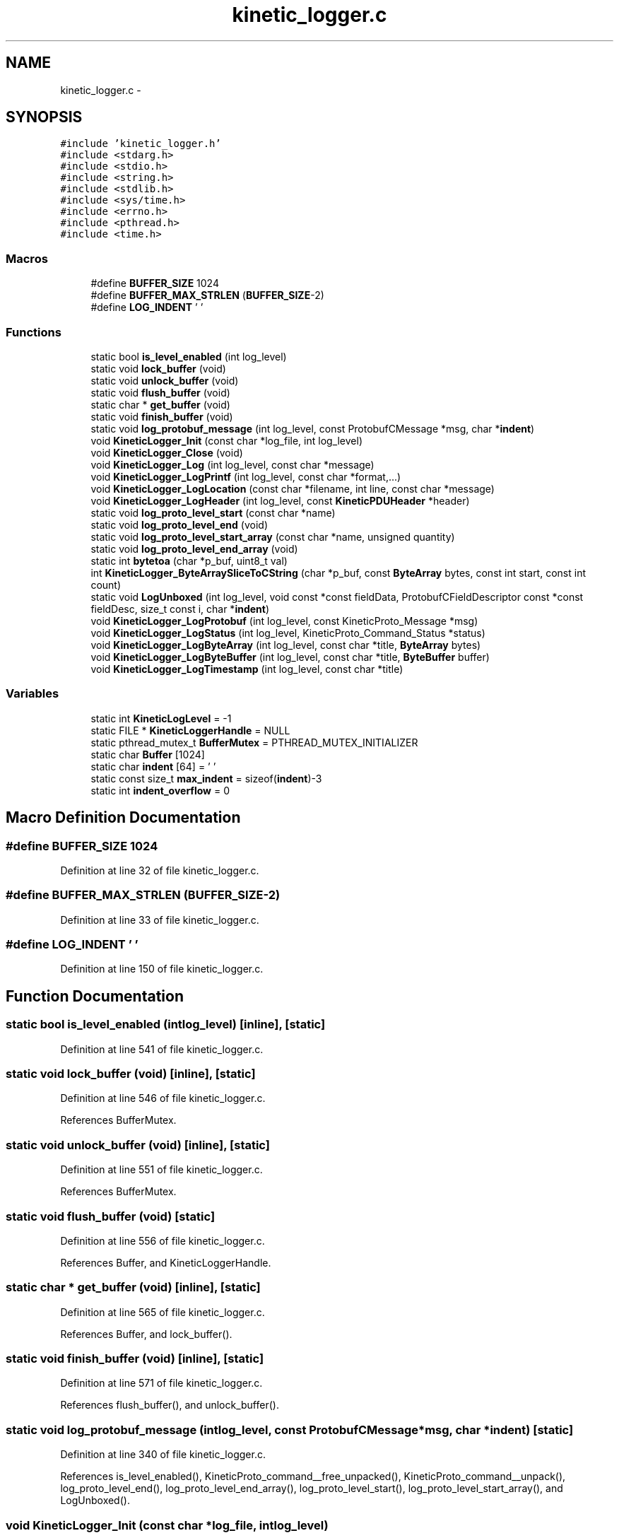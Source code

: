 .TH "kinetic_logger.c" 3 "Mon Mar 2 2015" "Version v0.12.0-beta" "kinetic-c" \" -*- nroff -*-
.ad l
.nh
.SH NAME
kinetic_logger.c \- 
.SH SYNOPSIS
.br
.PP
\fC#include 'kinetic_logger\&.h'\fP
.br
\fC#include <stdarg\&.h>\fP
.br
\fC#include <stdio\&.h>\fP
.br
\fC#include <string\&.h>\fP
.br
\fC#include <stdlib\&.h>\fP
.br
\fC#include <sys/time\&.h>\fP
.br
\fC#include <errno\&.h>\fP
.br
\fC#include <pthread\&.h>\fP
.br
\fC#include <time\&.h>\fP
.br

.SS "Macros"

.in +1c
.ti -1c
.RI "#define \fBBUFFER_SIZE\fP   1024"
.br
.ti -1c
.RI "#define \fBBUFFER_MAX_STRLEN\fP   (\fBBUFFER_SIZE\fP-2)"
.br
.ti -1c
.RI "#define \fBLOG_INDENT\fP   '  '"
.br
.in -1c
.SS "Functions"

.in +1c
.ti -1c
.RI "static bool \fBis_level_enabled\fP (int log_level)"
.br
.ti -1c
.RI "static void \fBlock_buffer\fP (void)"
.br
.ti -1c
.RI "static void \fBunlock_buffer\fP (void)"
.br
.ti -1c
.RI "static void \fBflush_buffer\fP (void)"
.br
.ti -1c
.RI "static char * \fBget_buffer\fP (void)"
.br
.ti -1c
.RI "static void \fBfinish_buffer\fP (void)"
.br
.ti -1c
.RI "static void \fBlog_protobuf_message\fP (int log_level, const ProtobufCMessage *msg, char *\fBindent\fP)"
.br
.ti -1c
.RI "void \fBKineticLogger_Init\fP (const char *log_file, int log_level)"
.br
.ti -1c
.RI "void \fBKineticLogger_Close\fP (void)"
.br
.ti -1c
.RI "void \fBKineticLogger_Log\fP (int log_level, const char *message)"
.br
.ti -1c
.RI "void \fBKineticLogger_LogPrintf\fP (int log_level, const char *format,\&.\&.\&.)"
.br
.ti -1c
.RI "void \fBKineticLogger_LogLocation\fP (const char *filename, int line, const char *message)"
.br
.ti -1c
.RI "void \fBKineticLogger_LogHeader\fP (int log_level, const \fBKineticPDUHeader\fP *header)"
.br
.ti -1c
.RI "static void \fBlog_proto_level_start\fP (const char *name)"
.br
.ti -1c
.RI "static void \fBlog_proto_level_end\fP (void)"
.br
.ti -1c
.RI "static void \fBlog_proto_level_start_array\fP (const char *name, unsigned quantity)"
.br
.ti -1c
.RI "static void \fBlog_proto_level_end_array\fP (void)"
.br
.ti -1c
.RI "static int \fBbytetoa\fP (char *p_buf, uint8_t val)"
.br
.ti -1c
.RI "int \fBKineticLogger_ByteArraySliceToCString\fP (char *p_buf, const \fBByteArray\fP bytes, const int start, const int count)"
.br
.ti -1c
.RI "static void \fBLogUnboxed\fP (int log_level, void const *const fieldData, ProtobufCFieldDescriptor const *const fieldDesc, size_t const i, char *\fBindent\fP)"
.br
.ti -1c
.RI "void \fBKineticLogger_LogProtobuf\fP (int log_level, const KineticProto_Message *msg)"
.br
.ti -1c
.RI "void \fBKineticLogger_LogStatus\fP (int log_level, KineticProto_Command_Status *status)"
.br
.ti -1c
.RI "void \fBKineticLogger_LogByteArray\fP (int log_level, const char *title, \fBByteArray\fP bytes)"
.br
.ti -1c
.RI "void \fBKineticLogger_LogByteBuffer\fP (int log_level, const char *title, \fBByteBuffer\fP buffer)"
.br
.ti -1c
.RI "void \fBKineticLogger_LogTimestamp\fP (int log_level, const char *title)"
.br
.in -1c
.SS "Variables"

.in +1c
.ti -1c
.RI "static int \fBKineticLogLevel\fP = -1"
.br
.ti -1c
.RI "static FILE * \fBKineticLoggerHandle\fP = NULL"
.br
.ti -1c
.RI "static pthread_mutex_t \fBBufferMutex\fP = PTHREAD_MUTEX_INITIALIZER"
.br
.ti -1c
.RI "static char \fBBuffer\fP [1024]"
.br
.ti -1c
.RI "static char \fBindent\fP [64] = ' '"
.br
.ti -1c
.RI "static const size_t \fBmax_indent\fP = sizeof(\fBindent\fP)-3"
.br
.ti -1c
.RI "static int \fBindent_overflow\fP = 0"
.br
.in -1c
.SH "Macro Definition Documentation"
.PP 
.SS "#define BUFFER_SIZE   1024"

.PP
Definition at line 32 of file kinetic_logger\&.c\&.
.SS "#define BUFFER_MAX_STRLEN   (\fBBUFFER_SIZE\fP-2)"

.PP
Definition at line 33 of file kinetic_logger\&.c\&.
.SS "#define LOG_INDENT   '  '"

.PP
Definition at line 150 of file kinetic_logger\&.c\&.
.SH "Function Documentation"
.PP 
.SS "static bool is_level_enabled (intlog_level)\fC [inline]\fP, \fC [static]\fP"

.PP
Definition at line 541 of file kinetic_logger\&.c\&.
.SS "static void lock_buffer (void)\fC [inline]\fP, \fC [static]\fP"

.PP
Definition at line 546 of file kinetic_logger\&.c\&.
.PP
References BufferMutex\&.
.SS "static void unlock_buffer (void)\fC [inline]\fP, \fC [static]\fP"

.PP
Definition at line 551 of file kinetic_logger\&.c\&.
.PP
References BufferMutex\&.
.SS "static void flush_buffer (void)\fC [static]\fP"

.PP
Definition at line 556 of file kinetic_logger\&.c\&.
.PP
References Buffer, and KineticLoggerHandle\&.
.SS "static char * get_buffer (void)\fC [inline]\fP, \fC [static]\fP"

.PP
Definition at line 565 of file kinetic_logger\&.c\&.
.PP
References Buffer, and lock_buffer()\&.
.SS "static void finish_buffer (void)\fC [inline]\fP, \fC [static]\fP"

.PP
Definition at line 571 of file kinetic_logger\&.c\&.
.PP
References flush_buffer(), and unlock_buffer()\&.
.SS "static void log_protobuf_message (intlog_level, const ProtobufCMessage *msg, char *indent)\fC [static]\fP"

.PP
Definition at line 340 of file kinetic_logger\&.c\&.
.PP
References is_level_enabled(), KineticProto_command__free_unpacked(), KineticProto_command__unpack(), log_proto_level_end(), log_proto_level_end_array(), log_proto_level_start(), log_proto_level_start_array(), and LogUnboxed()\&.
.SS "void KineticLogger_Init (const char *log_file, intlog_level)"

.PP
Definition at line 55 of file kinetic_logger\&.c\&.
.PP
References BufferMutex, KINETIC_ASSERT, KineticLoggerHandle, and KineticLogLevel\&.
.SS "void KineticLogger_Close (void)"

.PP
Definition at line 84 of file kinetic_logger\&.c\&.
.PP
References KineticLoggerHandle, and KineticLogLevel\&.
.SS "void KineticLogger_Log (intlog_level, const char *message)"

.PP
Definition at line 94 of file kinetic_logger\&.c\&.
.PP
References KineticLogger_LogPrintf()\&.
.SS "void KineticLogger_LogPrintf (intlog_level, const char *format, \&.\&.\&.)"

.PP
Definition at line 99 of file kinetic_logger\&.c\&.
.PP
References Buffer, BUFFER_MAX_STRLEN, finish_buffer(), get_buffer(), and is_level_enabled()\&.
.SS "void KineticLogger_LogLocation (const char *filename, intline, const char *message)"

.PP
Definition at line 121 of file kinetic_logger\&.c\&.
.PP
References KineticLogger_LogPrintf(), and KineticLogLevel\&.
.SS "void KineticLogger_LogHeader (intlog_level, const \fBKineticPDUHeader\fP *header)"

.PP
Definition at line 136 of file kinetic_logger\&.c\&.
.PP
References is_level_enabled(), KineticLogger_Log(), and KineticLogger_LogPrintf()\&.
.SS "static void log_proto_level_start (const char *name)\fC [static]\fP"

.PP
Definition at line 156 of file kinetic_logger\&.c\&.
.PP
References indent, indent_overflow, KineticLogger_LogPrintf(), LOG_INDENT, and max_indent\&.
.SS "static void log_proto_level_end (void)\fC [static]\fP"

.PP
Definition at line 167 of file kinetic_logger\&.c\&.
.PP
References indent, indent_overflow, and KineticLogger_LogPrintf()\&.
.SS "static void log_proto_level_start_array (const char *name, unsignedquantity)\fC [static]\fP"

.PP
Definition at line 178 of file kinetic_logger\&.c\&.
.PP
References indent, indent_overflow, KineticLogger_LogPrintf(), LOG_INDENT, and max_indent\&.
.SS "static void log_proto_level_end_array (void)\fC [static]\fP"

.PP
Definition at line 190 of file kinetic_logger\&.c\&.
.PP
References indent, indent_overflow, and KineticLogger_LogPrintf()\&.
.SS "static int bytetoa (char *p_buf, uint8_tval)\fC [static]\fP"

.PP
Definition at line 201 of file kinetic_logger\&.c\&.
.SS "int KineticLogger_ByteArraySliceToCString (char *p_buf, const \fBByteArray\fPbytes, const intstart, const intcount)"

.PP
Definition at line 221 of file kinetic_logger\&.c\&.
.PP
References bytetoa(), and ByteArray::data\&.
.SS "static void LogUnboxed (intlog_level, void const *constfieldData, ProtobufCFieldDescriptor const *constfieldDesc, size_t consti, char *indent)\fC [static]\fP"

.PP
Definition at line 233 of file kinetic_logger\&.c\&.
.PP
References BOOL_TO_STRING, KINETIC_ASSERT, KineticLogger_LogByteArray(), KineticLogger_LogPrintf(), log_proto_level_end(), log_proto_level_start(), and log_protobuf_message()\&.
.SS "void KineticLogger_LogProtobuf (intlog_level, const KineticProto_Message *msg)"

.PP
Definition at line 403 of file kinetic_logger\&.c\&.
.PP
References indent, indent_overflow, is_level_enabled(), KineticLogger_Log(), and log_protobuf_message()\&.
.SS "void KineticLogger_LogStatus (intlog_level, KineticProto_Command_Status *status)"

.PP
Definition at line 415 of file kinetic_logger\&.c\&.
.PP
References is_level_enabled(), KINETIC_PROTO_COMMAND_STATUS_STATUS_CODE_INVALID_STATUS_CODE, KINETIC_PROTO_COMMAND_STATUS_STATUS_CODE_SUCCESS, and KineticLogger_LogPrintf()\&.
.SS "void KineticLogger_LogByteArray (intlog_level, const char *title, \fBByteArray\fPbytes)"

.PP
Definition at line 472 of file kinetic_logger\&.c\&.
.PP
References ByteArray::data, is_level_enabled(), KineticLogger_LogPrintf(), and ByteArray::len\&.
.SS "void KineticLogger_LogByteBuffer (intlog_level, const char *title, \fBByteBuffer\fPbuffer)"

.PP
Definition at line 516 of file kinetic_logger\&.c\&.
.PP
References ByteBuffer::array, ByteBuffer::bytesUsed, ByteArray::data, is_level_enabled(), and KineticLogger_LogByteArray()\&.
.SS "void KineticLogger_LogTimestamp (intlog_level, const char *title)"

.PP
Definition at line 525 of file kinetic_logger\&.c\&.
.PP
References KineticLogger_LogPrintf()\&.
.SH "Variable Documentation"
.PP 
.SS "int KineticLogLevel = -1\fC [static]\fP"

.PP
Definition at line 35 of file kinetic_logger\&.c\&.
.SS "FILE* KineticLoggerHandle = NULL\fC [static]\fP"

.PP
Definition at line 36 of file kinetic_logger\&.c\&.
.SS "pthread_mutex_t BufferMutex = PTHREAD_MUTEX_INITIALIZER\fC [static]\fP"

.PP
Definition at line 37 of file kinetic_logger\&.c\&.
.SS "char Buffer[1024]\fC [static]\fP"

.PP
Definition at line 38 of file kinetic_logger\&.c\&.
.SS "char indent[64] = ' '\fC [static]\fP"

.PP
Definition at line 151 of file kinetic_logger\&.c\&.
.SS "const size_t max_indent = sizeof(\fBindent\fP)-3\fC [static]\fP"

.PP
Definition at line 152 of file kinetic_logger\&.c\&.
.SS "int indent_overflow = 0\fC [static]\fP"

.PP
Definition at line 153 of file kinetic_logger\&.c\&.
.SH "Author"
.PP 
Generated automatically by Doxygen for kinetic-c from the source code\&.

